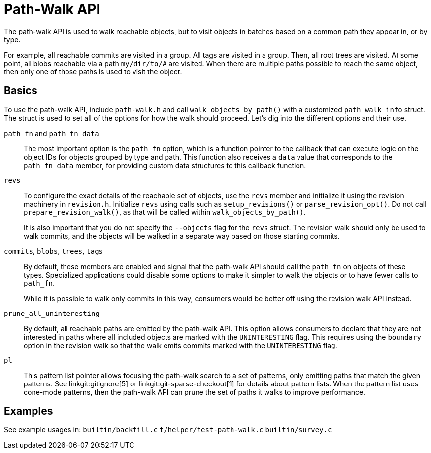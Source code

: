 Path-Walk API
=============

The path-walk API is used to walk reachable objects, but to visit objects
in batches based on a common path they appear in, or by type.

For example, all reachable commits are visited in a group. All tags are
visited in a group. Then, all root trees are visited. At some point, all
blobs reachable via a path `my/dir/to/A` are visited. When there are
multiple paths possible to reach the same object, then only one of those
paths is used to visit the object.

Basics
------

To use the path-walk API, include `path-walk.h` and call
`walk_objects_by_path()` with a customized `path_walk_info` struct. The
struct is used to set all of the options for how the walk should proceed.
Let's dig into the different options and their use.

`path_fn` and `path_fn_data`::
	The most important option is the `path_fn` option, which is a
	function pointer to the callback that can execute logic on the
	object IDs for objects grouped by type and path. This function
	also receives a `data` value that corresponds to the
	`path_fn_data` member, for providing custom data structures to
	this callback function.

`revs`::
	To configure the exact details of the reachable set of objects,
	use the `revs` member and initialize it using the revision
	machinery in `revision.h`. Initialize `revs` using calls such as
	`setup_revisions()` or `parse_revision_opt()`. Do not call
	`prepare_revision_walk()`, as that will be called within
	`walk_objects_by_path()`.
+
It is also important that you do not specify the `--objects` flag for the
`revs` struct. The revision walk should only be used to walk commits, and
the objects will be walked in a separate way based on those starting
commits.

`commits`, `blobs`, `trees`, `tags`::
	By default, these members are enabled and signal that the path-walk
	API should call the `path_fn` on objects of these types. Specialized
	applications could disable some options to make it simpler to walk
	the objects or to have fewer calls to `path_fn`.
+
While it is possible to walk only commits in this way, consumers would be
better off using the revision walk API instead.

`prune_all_uninteresting`::
	By default, all reachable paths are emitted by the path-walk API.
	This option allows consumers to declare that they are not
	interested in paths where all included objects are marked with the
	`UNINTERESTING` flag. This requires using the `boundary` option in
	the revision walk so that the walk emits commits marked with the
	`UNINTERESTING` flag.

`pl`::
	This pattern list pointer allows focusing the path-walk search to
	a set of patterns, only emitting paths that match the given
	patterns. See linkgit:gitignore[5] or
	linkgit:git-sparse-checkout[1] for details about pattern lists.
	When the pattern list uses cone-mode patterns, then the path-walk
	API can prune the set of paths it walks to improve performance.

Examples
--------

See example usages in:
	`builtin/backfill.c`
	`t/helper/test-path-walk.c`
	`builtin/survey.c`
